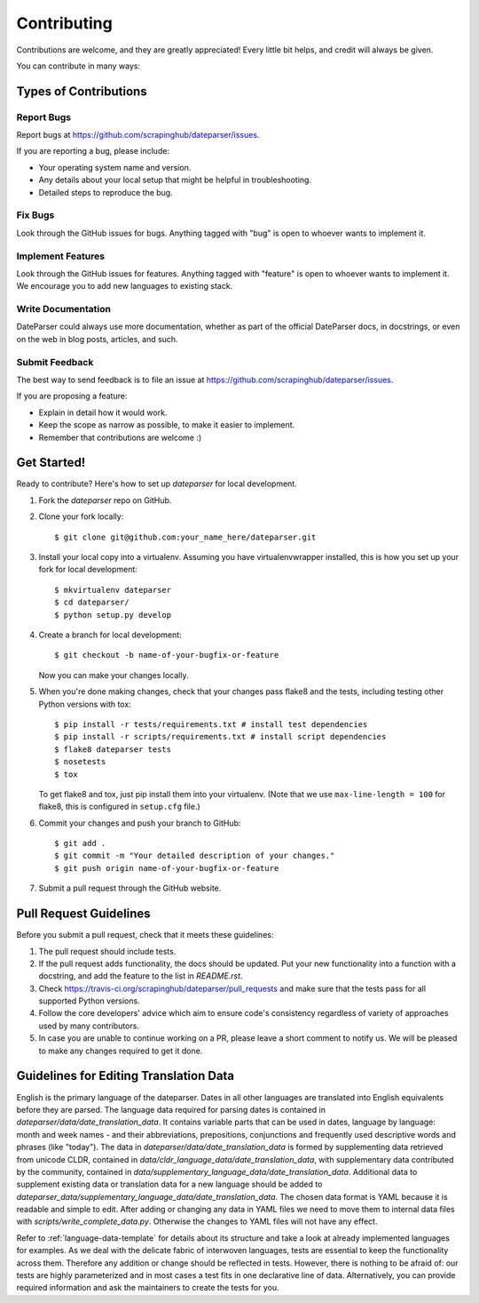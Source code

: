 ============
Contributing
============

Contributions are welcome, and they are greatly appreciated! Every
little bit helps, and credit will always be given.

You can contribute in many ways:

Types of Contributions
----------------------

Report Bugs
~~~~~~~~~~~

Report bugs at https://github.com/scrapinghub/dateparser/issues.

If you are reporting a bug, please include:

* Your operating system name and version.
* Any details about your local setup that might be helpful in troubleshooting.
* Detailed steps to reproduce the bug.

Fix Bugs
~~~~~~~~

Look through the GitHub issues for bugs. Anything tagged with "bug"
is open to whoever wants to implement it.

Implement Features
~~~~~~~~~~~~~~~~~~

Look through the GitHub issues for features. Anything tagged with "feature"
is open to whoever wants to implement it.
We encourage you to add new languages to existing stack.

Write Documentation
~~~~~~~~~~~~~~~~~~~

DateParser could always use more documentation, whether as part of the
official DateParser docs, in docstrings, or even on the web in blog posts,
articles, and such.

Submit Feedback
~~~~~~~~~~~~~~~

The best way to send feedback is to file an issue at https://github.com/scrapinghub/dateparser/issues.

If you are proposing a feature:

* Explain in detail how it would work.
* Keep the scope as narrow as possible, to make it easier to implement.
* Remember that contributions are welcome :)


Get Started!
------------

Ready to contribute? Here's how to set up `dateparser` for local development.

1. Fork the `dateparser` repo on GitHub.
2. Clone your fork locally::

    $ git clone git@github.com:your_name_here/dateparser.git

3. Install your local copy into a virtualenv. Assuming you have virtualenvwrapper installed, this is how you set up your fork for local development::

    $ mkvirtualenv dateparser
    $ cd dateparser/
    $ python setup.py develop

4. Create a branch for local development::

    $ git checkout -b name-of-your-bugfix-or-feature

   Now you can make your changes locally.

5. When you're done making changes, check that your changes pass flake8 and the tests, including testing other Python versions with tox::

    $ pip install -r tests/requirements.txt # install test dependencies
    $ pip install -r scripts/requirements.txt # install script dependencies
    $ flake8 dateparser tests
    $ nosetests
    $ tox

   To get flake8 and tox, just pip install them into your virtualenv. (Note that we use ``max-line-length = 100`` for flake8, this is configured in ``setup.cfg`` file.)

6. Commit your changes and push your branch to GitHub::

    $ git add .
    $ git commit -m "Your detailed description of your changes."
    $ git push origin name-of-your-bugfix-or-feature

7. Submit a pull request through the GitHub website.

Pull Request Guidelines
-----------------------

Before you submit a pull request, check that it meets these guidelines:

1. The pull request should include tests.
2. If the pull request adds functionality, the docs should be updated. Put
   your new functionality into a function with a docstring, and add the
   feature to the list in *README.rst*.
3. Check https://travis-ci.org/scrapinghub/dateparser/pull_requests
   and make sure that the tests pass for all supported Python versions.
4. Follow the core developers' advice which aim to ensure code's consistency regardless of variety of approaches used by many contributors.
5. In case you are unable to continue working on a PR, please leave a short comment to notify us. We will be pleased to make any changes required to get it done.

Guidelines for Editing Translation Data
---------------------------------------
English is the primary language of the dateparser. Dates in all other languages are translated into English equivalents before they are parsed.
The language data required for parsing dates is contained in *dateparser/data/date_translation_data*.
It contains variable parts that can be used in dates, language by language: month and week names - and their abbreviations, prepositions, conjunctions and frequently used descriptive words and phrases (like "today").
The data in *dateparser/data/date_translation_data* is formed by supplementing data retrieved from unicode CLDR, contained in *data/cldr_language_data/date_translation_data*, with supplementary data contributed by the community, contained in *data/supplementary_language_data/date_translation_data*.
Additional data to supplement existing data or translation data for a new language should be added to *dateparser_data/supplementary_language_data/date_translation_data*.
The chosen data format is YAML because it is readable and simple to edit.
After adding or changing any data in YAML files we need to move them to internal data files with *scripts/write_complete_data.py*. Otherwise the changes to YAML files will not have any effect.

Refer to :ref:`language-data-template` for details about its structure and take a look at already implemented languages for examples.
As we deal with the delicate fabric of interwoven languages, tests are essential to keep the functionality across them.
Therefore any addition or change should be reflected in tests.
However, there is nothing to be afraid of: our tests are highly parameterized and in most cases a test fits in one declarative line of data.
Alternatively, you can provide required information and ask the maintainers to create the tests for you.

